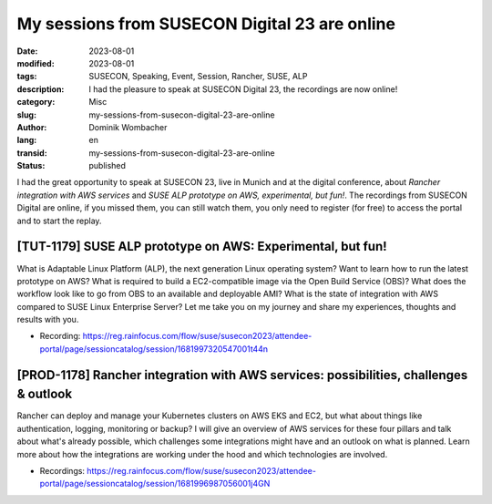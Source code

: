 .. SPDX-FileCopyrightText: 2023 Dominik Wombacher <dominik@wombacher.cc>
..
.. SPDX-License-Identifier: CC-BY-SA-4.0

My sessions from SUSECON Digital 23 are online
##############################################

:date: 2023-08-01
:modified: 2023-08-01
:tags: SUSECON, Speaking, Event, Session, Rancher, SUSE, ALP
:description: I had the pleasure to speak at SUSECON Digital 23, the recordings are now online!
:category: Misc
:slug: my-sessions-from-susecon-digital-23-are-online
:author: Dominik Wombacher
:lang: en
:transid: my-sessions-from-susecon-digital-23-are-online
:status: published

I had the great opportunity to speak at SUSECON 23, live in Munich and at the digital conference, about 
*Rancher integration with AWS services* and *SUSE ALP prototype on AWS, experimental, but fun!*. The 
recordings from SUSECON Digital are online, if you missed them, you can still watch them, 
you only need to register (for free) to access the portal and to start the replay.

[TUT-1179] SUSE ALP prototype on AWS: Experimental, but fun!
------------------------------------------------------------

What is Adaptable Linux Platform (ALP), the next generation Linux operating system? Want to learn how to run 
the latest prototype on AWS? What is required to build a EC2-compatible image via the Open Build Service (OBS)? 
What does the workflow look like to go from OBS to an available and deployable AMI? What is the state of 
integration with AWS compared to SUSE Linux Enterprise Server? Let me take you on my journey and share my 
experiences, thoughts and results with you.

- Recording: https://reg.rainfocus.com/flow/suse/susecon2023/attendee-portal/page/sessioncatalog/session/1681997320547001t44n 

[PROD-1178] Rancher integration with AWS services: possibilities, challenges & outlook
--------------------------------------------------------------------------------------

Rancher can deploy and manage your Kubernetes clusters on AWS EKS and EC2, but what about things like 
authentication, logging, monitoring or backup? I will give an overview of AWS services for these four 
pillars and talk about what's already possible, which challenges some integrations might have and an 
outlook on what is planned. Learn more about how the integrations are working under the hood and 
which technologies are involved.

- Recordings: https://reg.rainfocus.com/flow/suse/susecon2023/attendee-portal/page/sessioncatalog/session/1681996987056001j4GN


